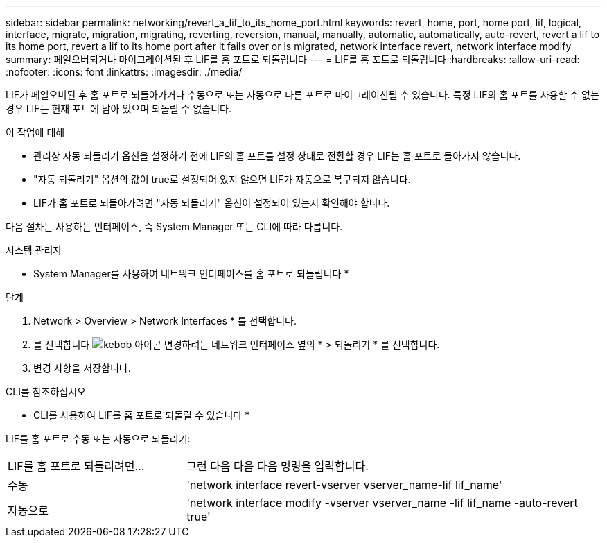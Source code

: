 ---
sidebar: sidebar 
permalink: networking/revert_a_lif_to_its_home_port.html 
keywords: revert, home, port, home port, lif, logical, interface, migrate, migration, migrating, reverting, reversion, manual, manually, automatic, automatically, auto-revert, revert a lif to its home port, revert a lif to its home port after it fails over or is migrated, network interface revert, network interface modify 
summary: 페일오버되거나 마이그레이션된 후 LIF를 홈 포트로 되돌립니다 
---
= LIF를 홈 포트로 되돌립니다
:hardbreaks:
:allow-uri-read: 
:nofooter: 
:icons: font
:linkattrs: 
:imagesdir: ./media/


[role="lead"]
LIF가 페일오버된 후 홈 포트로 되돌아가거나 수동으로 또는 자동으로 다른 포트로 마이그레이션될 수 있습니다. 특정 LIF의 홈 포트를 사용할 수 없는 경우 LIF는 현재 포트에 남아 있으며 되돌릴 수 없습니다.

.이 작업에 대해
* 관리상 자동 되돌리기 옵션을 설정하기 전에 LIF의 홈 포트를 설정 상태로 전환할 경우 LIF는 홈 포트로 돌아가지 않습니다.
* "자동 되돌리기" 옵션의 값이 true로 설정되어 있지 않으면 LIF가 자동으로 복구되지 않습니다.
* LIF가 홈 포트로 되돌아가려면 "자동 되돌리기" 옵션이 설정되어 있는지 확인해야 합니다.


다음 절차는 사용하는 인터페이스, 즉 System Manager 또는 CLI에 따라 다릅니다.

[role="tabbed-block"]
====
.시스템 관리자
--
* System Manager를 사용하여 네트워크 인터페이스를 홈 포트로 되돌립니다 *

.단계
. Network > Overview > Network Interfaces * 를 선택합니다.
. 를 선택합니다 image:icon_kabob.gif["kebob 아이콘"] 변경하려는 네트워크 인터페이스 옆의 * > 되돌리기 * 를 선택합니다.
. 변경 사항을 저장합니다.


--
.CLI를 참조하십시오
--
* CLI를 사용하여 LIF를 홈 포트로 되돌릴 수 있습니다 *

LIF를 홈 포트로 수동 또는 자동으로 되돌리기:

[cols="30,70"]
|===


| LIF를 홈 포트로 되돌리려면... | 그런 다음 다음 다음 명령을 입력합니다. 


| 수동 | 'network interface revert-vserver vserver_name-lif lif_name' 


| 자동으로 | 'network interface modify -vserver vserver_name -lif lif_name -auto-revert true' 
|===
--
====